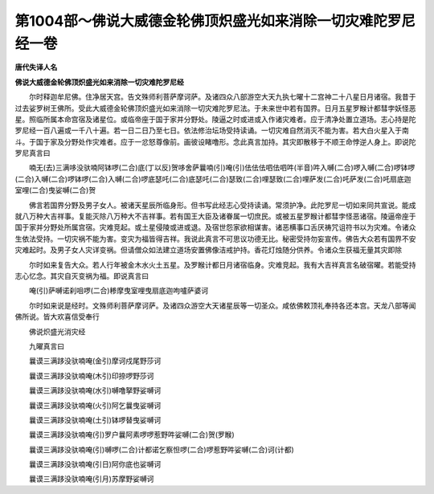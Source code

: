 第1004部～佛说大威德金轮佛顶炽盛光如来消除一切灾难陀罗尼经一卷
==================================================================

**唐代失译人名**

**佛说大威德金轮佛顶炽盛光如来消除一切灾难陀罗尼经**


　　尔时释迦牟尼佛。住净居天宫。告文殊师利菩萨摩诃萨。及诸四众八部游空大天九执七曜十二宫神二十八星日月诸宿。我昔于过去娑罗树王佛所。受此大威德金轮佛顶炽盛光如来消除一切灾难陀罗尼法。于未来世中若有国界。日月五星罗睺计都彗孛妖怪恶星。照临所属本命宫宿及诸星位。或临帝座于国于家并分野处。陵逼之时或进或入作诸灾难者。应于清净处置立道场。志心持是陀罗尼经一百八遍或一千八十遍。若一日二日乃至七日。依法修治坛场受持读诵。一切灾难自然消灭不能为害。若大白火星入于南斗。于国于家及分野处作灾难者。应于一忿怒尊像前。画彼设睹噜形。念此真言加持。其灾即散移于不顺王命悖逆人身上。即说陀罗尼真言曰

　　喃无(去)三满哆没驮喃阿钵啰(二合)底(丁以反)贺哆舍萨曩喃(引)唵(引)佉佉佉呬佉呬吽(半音)吽入嚩(二合)啰入嚩(二合)啰钵啰(二合)入嚩(二合)啰钵啰(二合)入嚩(二合)啰底瑟吒(二合)底瑟吒(二合)瑟致(二合)哩瑟致(二合)哩萨发(二合)吒萨发(二合)吒扇底迦室哩(二合)曳娑嚩(二合)贺

　　佛言若国界分野及男子女人。被诸天星辰所临身形。但书写此经志心受持读诵。常须护净。此陀罗尼一切如来同共宣说。能成就八万种大吉祥事。复能灭除八万种大不吉祥事。若有国王大臣及诸眷属一切庶民。或被五星罗睺计都彗孛怪恶诸宿。陵逼帝座于国于家并分野处所属宫宿。灾难竞起。或土星侵陵或进或退。及宿世怨家欲相谋害。诸恶横事口舌厌祷咒诅符书以为灾难。令诸众生依法受持。一切灾祸不能为害。变灾为福皆得吉祥。我说此真言不可思议功德无比。秘密受持勿妄宣传。佛告大众若有国界不安灾难起时。及男子女人灾详变祸。但请僧众如法建立道场安置佛像洁戒护持。香花灯烛随分供养。令诸众生获福无量其灾即除

　　尔时如来复告大众。若人行年被金木水火土五星。及罗睺计都日月诸宿临身。灾难竞起。我有大吉祥真言名破宿曜。若能受持志心忆念。其灾自灭变祸为福。即说真言曰

　　唵(引)萨嚩诺刹咀啰(二合)糁摩曳室哩曳扇底迦呴嚧萨婆诃

　　尔时如来说是经时。文殊师利菩萨摩诃萨。及诸四众游空大天诸星辰等一切圣众。咸依佛敕顶礼奉持各还本宫。天龙八部等闻佛所说。皆大欢喜信受奉行

　　佛说炽盛光消灾经

　　九曜真言曰

　　曩谟三满跢没驮喃唵(金引)摩诃戍尾野莎诃

　　曩谟三满跢没驮喃唵(木引)印捺啰野莎诃

　　曩谟三满跢没驮喃唵(水引)嚩噜拏野娑嚩诃

　　曩谟三满跢没驮喃唵(火引)阿乞曩曳娑嚩诃

　　曩谟三满跢没驮喃唵(土引)钵啰替曳娑嚩诃

　　曩谟三满跢没驮喃唵(引)罗户曩阿素啰啰惹野吽娑嚩(二合)贺(罗睺)

　　曩谟三满跢没驮喃唵(引)嚩啰(二合)计都诺乞察怛啰(二合)啰惹野吽娑嚩(二合)诃(计都)

　　曩谟三满跢没驮喃唵(引日)阿你底也娑嚩诃

　　曩谟三满跢没驮喃唵(引月)苏摩野娑嚩诃
